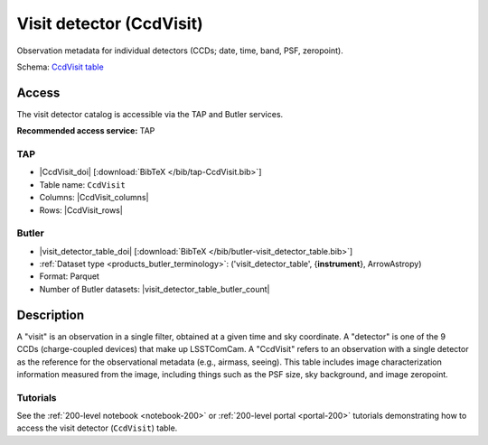 .. _catalogs-visit-detector-table:

#########################
Visit detector (CcdVisit)
#########################

Observation metadata for individual detectors (CCDs; date, time, band, PSF, zeropoint).

Schema: `CcdVisit table <https://sdm-schemas.lsst.io/dp1.html#CcdVisit>`_

Access
======

The visit detector catalog is accessible via the TAP and Butler services.

**Recommended access service:** TAP

TAP
---

* |CcdVisit_doi| [:download:`BibTeX </bib/tap-CcdVisit.bib>`]
* Table name: ``CcdVisit``
* Columns: |CcdVisit_columns|
* Rows: |CcdVisit_rows|

Butler
------

* |visit_detector_table_doi| [:download:`BibTeX </bib/butler-visit_detector_table.bib>`]
* :ref:`Dataset type <products_butler_terminology>`\ : ('visit_detector_table', {**instrument**}, ArrowAstropy)
* Format: Parquet
* Number of Butler datasets: |visit_detector_table_butler_count|

Description
===========

A "visit" is an observation in a single filter, obtained at a given time and sky coordinate.
A "detector" is one of the 9 CCDs (charge-coupled devices) that make up LSSTComCam.
A "CcdVisit" refers to an observation with a single detector as the
reference for the observational metadata (e.g., airmass, seeing).
This table includes image characterization information measured from the image, including things such as the PSF size, sky background, and image zeropoint.

Tutorials
---------

See the :ref:`200-level notebook <notebook-200>` or :ref:`200-level portal <portal-200>`
tutorials demonstrating how to access the visit detector (``CcdVisit``) table.
